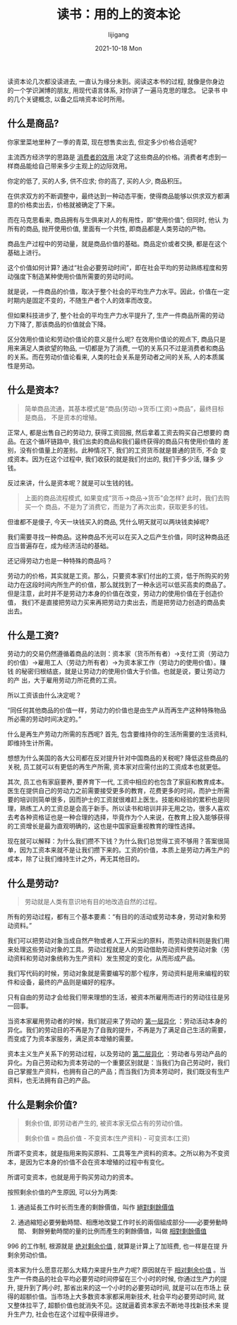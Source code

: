 #+TITLE: 读书：用的上的资本论
#+AUTHOR:      lijigang
#+EMAIL:       i@lijigang.com
#+DATE:        2021-10-18 Mon
#+URI:         /blog/%y/%m/%d/useful-capital
#+LANGUAGE:    en
#+OPTIONS:     H:5 num:nil toc:nil \n:nil ::t |:t ^:nil -:nil f:t *:t <:t
#+DESCRIPTION: <TODO: insert your description here>

读资本论几次都没读进去, 一直认为缘分未到。阅读这本书的过程, 就像是你身边
的一个学识渊博的朋友, 用现代语言体系, 对你讲了一遍马克思的理念。 记录书
中的几个关键概念, 以备之后啃资本论时所用。

** 什么是商品?

你家里菜地里种了一季的青菜, 现在想售卖出去, 但定多少价格合适呢?

主流西方经济学的思路是 _消费者的效用_ 决定了这些商品的价格。消费者考虑到一
样商品能给自己带来多少主观上的边际效用。

你定的低了, 买的人多, 供不应求; 你的高了, 买的人少, 商品积压。

在供求双方的不断调整中，最终达到一种动态平衡，使得商品能够以供求双方都满
意的价格卖出去，价格就被确定了下来。

而在马克思看来, 商品拥有与生俱来对人的有用性，即“使用价值”; 但同时, 他认
为所有的商品, 抛开使用价值, 里面有一个共性, 即商品都是人类劳动的产物。

商品生产过程中的劳动量，就是商品价值的基础。商品定价或者交换, 都是在这个
基础上进行。

这个价值如何计算? 通过“社会必要劳动时间”，即在社会平均的劳动熟练程度和劳
动强度下制造某种使用价值所需要的劳动时间。

就是说，一件商品的价值，取决于整个社会的平均生产力水平。因此，价值在一定
时期内是固定不变的，不随生产者个人的效率而改变。

但如果科技进步了, 整个社会的平均生产力水平提升了, 生产一件商品所需的劳动
力下降了, 那该商品的价值就会下降。

区分效用价值论和劳动价值论的意义是什么呢? 在效用价值论的观点下, 商品只是
用来满足人类欲望的物品, 一切都是为了消费, 一切的关系只不过是消费者和商品
的关系。而在劳动价值论看来, 人类的社会关系是劳动者之间的关系, 人的本质属
性是劳动。
** 什么是资本?

#+begin_quote
简单商品流通，其基本模式是“商品(劳动)→货币(工资)→商品”，最终目标是商品，
不是资本的增殖。
#+end_quote

正常人, 都是出售自己的劳动力, 获得工资回报, 然后拿着工资去购买自己想要的
商品。在这个循环链路中, 我们出卖的商品和我们最终获得的商品只有使用价值的
差别，没有价值量上的差别。此种情况下, 我们的工资货币就是普通的货币, 不会
变成资本。因为在这个过程中, 我们收获的就是我们付出的, 我们干多少活, 赚多
少钱。


反过来讲，什么是资本呢？就是可以生钱的钱。

#+begin_quote
上面的商品流程模式, 如果变成“货币→商品→货币”会怎样? 此时，我们去购买一个
商品，不是为了消费它，而是为了再次出卖，获取更多的钱。
#+end_quote

但谁都不是傻子, 今天一块钱买入的商品, 凭什么明天就可以两块钱卖掉呢?

我们需要寻找一种商品。这种商品不光可以在买入之后产生价值，同时这种商品还
应当普遍存在，成为经济活动的基础。

还记得劳动力也是一种特殊的商品吗？

劳动力的价格，其实就是工资。那么，只要资本家们付出的工资，低于所购买的劳
动力在这段时间内所生产的价值，那么就找到了一种永远可以低买高卖的商品了。
但是注意，此时并不是劳动力本身的价值在改变，劳动力的使用价值在于创造价值，
我们不是直接把劳动力买来再把劳动力卖出去，而是把劳动力创造的商品卖出去。
** 什么是工资?

劳动力的交易仍然遵循着商品的法则：资本家（货币所有者）→支付工资（劳动力
的价值）→雇用工人（劳动力所有者）→为资本家工作（劳动力的使用价值）。赚钱
的秘密归根结底，就是让劳动力的使用价值大于价值。也就是说，要让劳动力的产
出，大于雇用劳动力所花费的工资。

所以工资该由什么决定呢？

“同任何其他商品的价值一样，劳动力的价值也是由生产从而再生产这种特殊物品
所必需的劳动时间决定的。”

什么是再生产劳动力所需的东西呢? 首先, 包含要维持你的生活所需要的生活资料,
即维持生计所需。

想想为什么美国的各大公司都在反对提升针对中国商品的关税呢? 降低这些商品的
关税, 员工就可以有更低的再生产所需, 资本家对应需付出的工资成本也就更低。

其次, 员工也有家庭要养, 要养育下一代, 工资中相应的也包含了家庭和教育成本。
医生在提供自己的劳动力之前需要接受更多的教育，花费更多的时间，而护士所需
要的培训则简单很多，因而护士的工资就很难赶上医生。技能和经验的累积也是同
理，熟练工人的工资总是会高于新手。所以读书和培训并非无用之功，很多人喜欢
去考各种资格证也是一种合理的选择，毕竟作为个人来说，在教育上投入能够获得
的工资增长是最为直观明确的，这也是中国家庭重视教育的理性选择。

现在就可以解释：为什么我们攒不下钱？为什么我们总觉得工资不够用？答案很简
单，因为工资本来就不是让我们攒下来的。工资的价值，本质上是劳动力再生产的
成本，除了让我们维持生计之外，再无其他目的。
** 什么是劳动?

#+begin_quote
劳动就是人类有意识地有目的地改造自然的过程。
#+end_quote

所有的劳动过程，都有三个基本要素：“有目的的活动或劳动本身，劳动对象和劳
动资料。”

我们可以把劳动对象当成自然产物或者人工开采出的原料，而劳动资料则是我们用
来处理这些劳动对象的工具。劳动过程就是人的劳动借助劳动资料使劳动对象（劳
动资料和劳动对象统称为生产资料）发生预定的变化，从而形成产品。

我们写代码的时候，劳动对象就是需要编写的那个程序，劳动资料是用来编程的软
件和设备，最终的产品则是编好的程序。

只有自由的劳动才会给我们带来理想的生活，被资本所雇用而进行的劳动往往是另
一回事。

当资本家雇用劳动者的时候，我们就迎来了劳动的 _第一层异化_ ：劳动活动本身的
异化。我们的劳动目的不再是为了自我的提升，不再是为了满足自己生活的需要，
而变成了为资本家服务，满足资本增殖的需要。

资本主义生产关系下的劳动过程，以及劳动的 _第二层异化_ ：劳动者与劳动产品的
异化。为自己劳动和为资本劳动的一个重要区别就是：当我们为自己劳动时，我们
自己掌握生产资料，也拥有自己的产品；而当我们为资本劳动时，我们既没有生产
资料，也无法拥有自己的产品。
** 什么是剩余价值?

#+begin_quote
剩余价值, 即劳动者产生的, 被资本家无偿占有的劳动价值。

剩余价值 = 商品价值 - 不变资本(生产资料) - 可变资本(工资)
#+end_quote

所谓不变资本，就是指用来购买原料、工具等生产资料的资本。之所以称为不变资
本，是因为它本身的价值不会在资本增殖的过程中有变化。

所谓可变资本，也就是用于购买劳动力的资本。

按照剩余价值的产生原因, 可以分为两类:

1. 通過延長工作时长而生產的剩餘價值，叫作 _絕對剩餘價值_

2. 通過縮短必要勞動時間、相應地改變工作时长的兩個組成部分——必要勞動時間、
   剩餘勞動時間的量的比例而產生的剩餘價值，叫做 _相對剩餘價值_


996 的工作制, 根源就是 _绝对剩余价值_ , 就算是计算上了加班费, 也一样是在提
升剩余劳动价值。

资本家为什么愿意花那么大精力来提升生产力呢? 原因就在于 _相对剩余价值_ 。当
生产一件商品的社会平均必要劳动时间停留在三个小时的时候, 你通过生产力的提
升, 提升到了两小时, 那省出来的这一个小时的必要劳动时间, 就是可以在市场上
获得的超额价值。当市场上大多数资本家都采用新技术, 社会平均必要劳动时间,
就又整体拉平了, 超额价值也就消失不见。这就逼着资本家去不断地寻找新技术来
提升生产力, 社会也在这个过程中获得进步。

